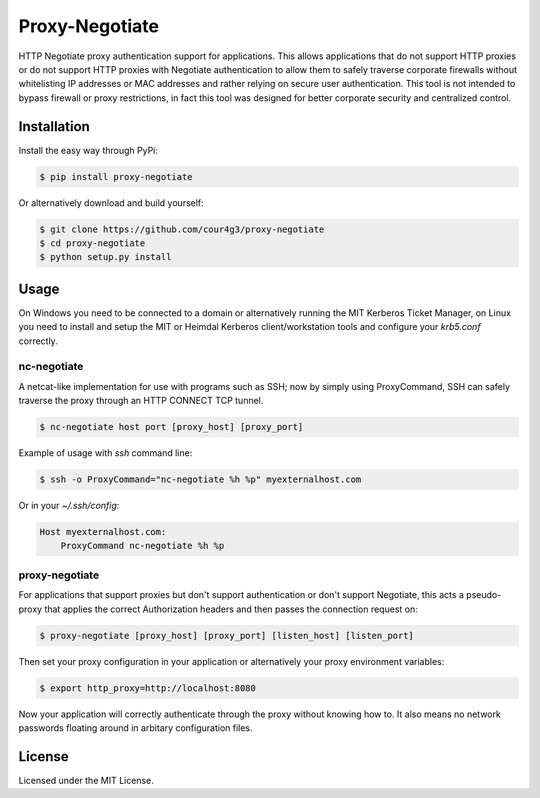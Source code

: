 Proxy-Negotiate
###############
HTTP Negotiate proxy authentication support for applications. This
allows applications that do not support HTTP proxies or do not support HTTP
proxies with Negotiate authentication to allow them to safely traverse
corporate firewalls without whitelisting IP addresses or MAC addresses and
rather relying on secure user authentication. This tool is not intended to
bypass firewall or proxy restrictions, in fact this tool was designed for better
corporate security and centralized control.

Installation
============

Install the easy way through PyPi:

.. code:: shell

  $ pip install proxy-negotiate

Or alternatively download and build yourself:

.. code:: shell

  $ git clone https://github.com/cour4g3/proxy-negotiate
  $ cd proxy-negotiate
  $ python setup.py install

Usage
=====
On Windows you need to be connected to a domain or alternatively running the MIT
Kerberos Ticket Manager, on Linux you need to install and setup the MIT or
Heimdal Kerberos client/workstation tools and configure your `krb5.conf`
correctly.

nc-negotiate
------------

A netcat-like implementation for use with programs such as SSH; now by simply
using ProxyCommand, SSH can safely traverse the proxy through an HTTP CONNECT
TCP tunnel.

.. code:: shell

  $ nc-negotiate host port [proxy_host] [proxy_port]

Example of usage with `ssh` command line:

.. code:: shell

  $ ssh -o ProxyCommand="nc-negotiate %h %p" myexternalhost.com

Or in your `~/.ssh/config`:

.. code::

  Host myexternalhost.com:
      ProxyCommand nc-negotiate %h %p

proxy-negotiate
---------------

For applications that support proxies but don't support authentication or don't
support Negotiate, this acts a pseudo-proxy that applies the correct
Authorization headers and then passes the connection request on:

.. code:: shell

  $ proxy-negotiate [proxy_host] [proxy_port] [listen_host] [listen_port]

Then set your proxy configuration in your application or alternatively your
proxy environment variables:

.. code:: shell

  $ export http_proxy=http://localhost:8080

Now your application will correctly authenticate through the proxy without
knowing how to. It also means no network passwords floating around in arbitary
configuration files.

License
=======
Licensed under the MIT License.
